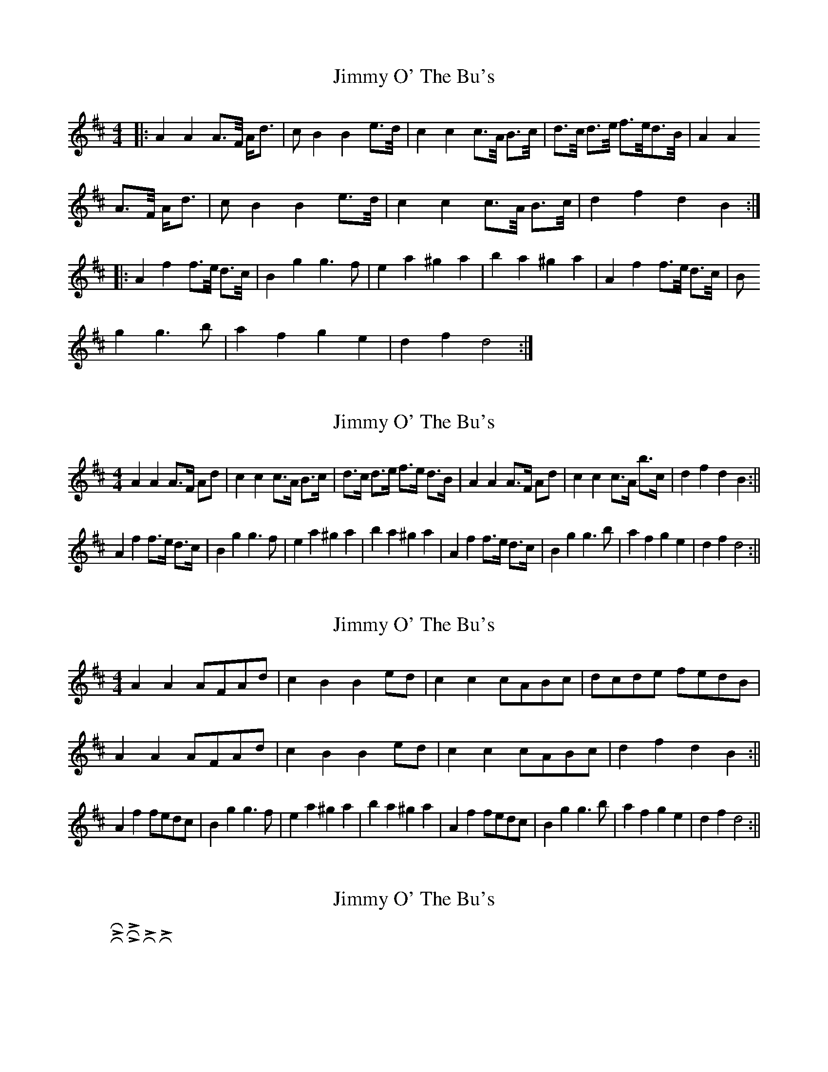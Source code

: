 X: 1
T: Jimmy O' The Bu's
Z: Johnny Jay
S: https://thesession.org/tunes/3118#setting3118
R: barndance
M: 4/4
L: 1/8
K: Dmaj
|:A2 A2 A>F/ A/d>|c2 B2 B2 e>d/|c2 c2 c>A/ B>c/|d>c/ d>e/ f>e/d>B/|A2 A2
A>F/ A/d>|c2 B2 B2 e>d/|c2 c2 c>A/ B>c/|d2 f2 d2 B2:|
|:A2 f2 f>e/ d>c/|B2 g2 g3 f|e2 a2 ^g2 a2|b2 a2 ^g2 a2|A2 f2 f>e/ d>c/|B
2 g2 g3 b|a2 f2 g2 e2|d2 f2 d4:|
X: 2
T: Jimmy O' The Bu's
Z: hetty
S: https://thesession.org/tunes/3118#setting16230
R: barndance
M: 4/4
L: 1/8
K: Dmaj
A2 A2 A>F Ad | c2 c2 c>A B>c | d>c d>e f>e d>B | A2 A2 A>F Ad | c2 c2 c>A b>c | d2 f2 d2 B2 :||A2 f2 f>e d>c | B2 g2 g3 f | e2 a2 ^g2 a2 | b2 a2 ^g2 a2 | A2 f2 f>e d>c | B2 g2 g3 b | a2 f2 g2 e2 | d2 f2 d4 :||
X: 3
T: Jimmy O' The Bu's
Z: hetty
S: https://thesession.org/tunes/3118#setting16231
R: barndance
M: 4/4
L: 1/8
K: Dmaj
A2A2 AFAd | c2B2 B2ed | c2c2 cABc | dcde fedB |A2A2 AFAd | c2B2 B2ed | c2c2 cABc | d2f2 d2B2 :||A2f2 fedc | B2g2 g3f | e2a2 ^g2a2 | b2a2 ^g2a2 | A2f2 fedc | B2g2 g3b | a2f2 g2e2 | d2f2 d4 :||
X: 4
T: Jimmy O' The Bu's
Z: ceolachan
S: https://thesession.org/tunes/3118#setting16232
R: barndance
M: 4/4
L: 1/8
K: Dmaj
|R-L-R-hop|L-R-L-hop|R-hop, L-hop|R-hip, L-hop|
X: 5
T: Jimmy O' The Bu's
Z: ceolachan
S: https://thesession.org/tunes/3118#setting16233
R: barndance
M: 4/4
L: 1/8
K: Dmaj
|: A2 A2 A>FA<d | c2 B2 B2 e>d | c2 c2 c>AB>c | d>cd>e f>ed>B |A2 A2 A>FA<d | c2 B2 B2 e>d |c2 c2 c>AB>c | d2 f2 d2 B2 :||: A2 f2 f>ed>c | B2 g2 g3 f | e2 a2 ^g2 a2 | b2 a2 ^g2 a2 | A2 f2 f>ed>c | B2 g2 g3 b | a2 f2 g2 e2 | d2 f2 d4 :|
X: 6
T: Jimmy O' The Bu's
Z: ceolachan
S: https://thesession.org/tunes/3118#setting16234
R: barndance
M: 4/4
L: 1/8
K: Dmaj
A2 A2 A>FA>d | c2 B2 B2 e>d | c2 c2 c>AB>c | d>cd>e f>e (3dcB |A2 A2 A2 (3FAd | c2 B2 B2 e>d |c2 c2 c2 (3ABc | d2 f2 d2 :|A2 f2 f>ed>c | B2 g2 g2 (3agf | e2 a2 ^g2 a2 | b>a^g>a f2 (3fed | A2 f3 e d>c | B2 g2 g3 f | e2 a2 c2 a2 |[1 d2 f2 d2 :|[2 d2 A2 D2 |]
